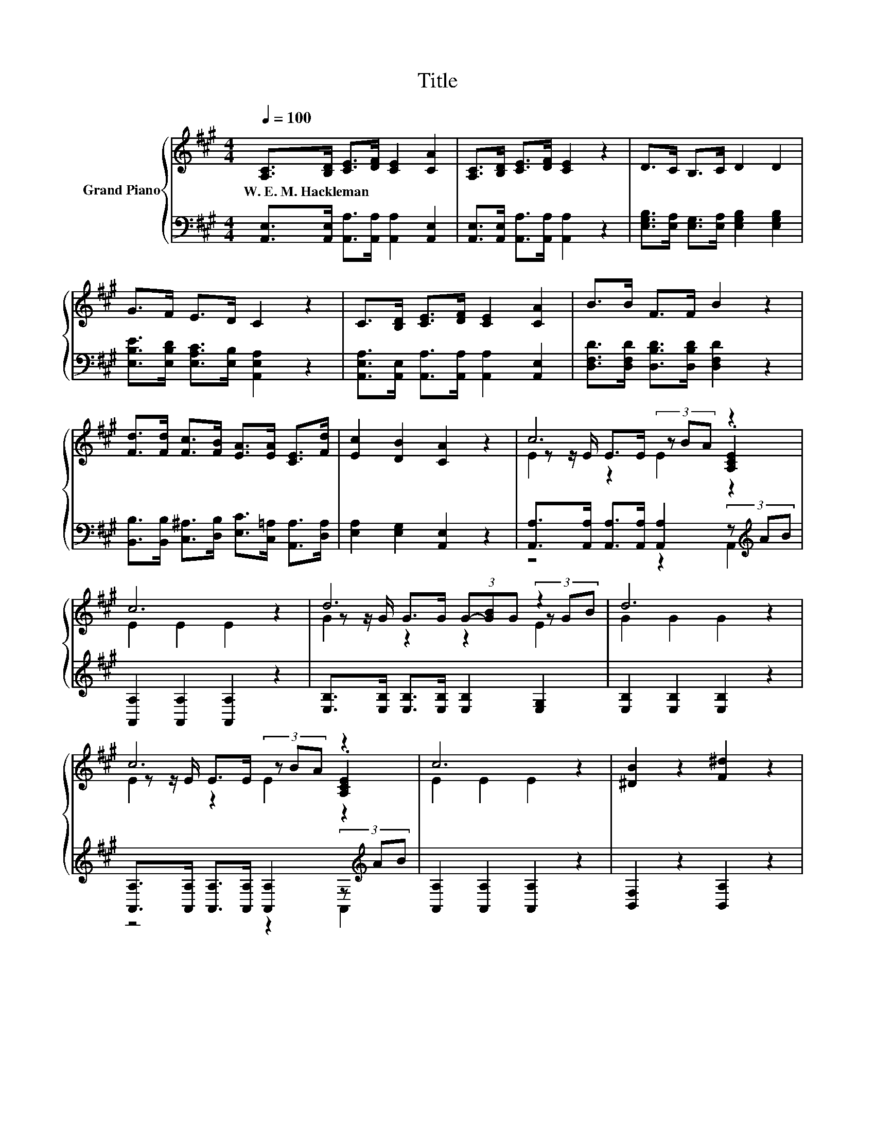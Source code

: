 X:1
T:Title
%%score { ( 1 3 4 ) | ( 2 5 ) }
L:1/8
Q:1/4=100
M:4/4
K:A
V:1 treble nm="Grand Piano"
V:3 treble 
V:4 treble 
V:2 bass 
V:5 bass 
V:1
 [A,C]>[B,D] [CE]>[DF] [CE]2 [CA]2 | [A,C]>[B,D] [CE]>[DF] [CE]2 z2 | D>C B,>C D2 D2 | %3
w: W.~E.~M.~Hackleman * * * * *|||
 G>F E>D C2 z2 | C>[B,D] [CE]>[DF] [CE]2 [CA]2 | B>B F>F B2 z2 | %6
w: |||
 [Fd]>[Fd] [Fc]>[FB] [EA]>[EA] [CE]>[Fd] | [Ec]2 [DB]2 [CA]2 z2 | c6 z2 | c6 z2 | d6 z2 | d6 z2 | %12
w: ||||||
 c6 z2 | c6 z2 | [^DB]2 z2 [F^d]2 z2 | e6 z2 | c6 z2 | c6 z2 | d6 z2 | d6 z2 | c6 z2 | c6 z2 | %22
w: ||||||||||
 [^DB]2 z2 [F^d]2 z2 |[M:5/4] e2- e4- e z z2 |[M:4/4] [Ec]>[DB] [CA]>[CE] [DF]2 [CE]2 | %25
w: |||
 [Ec]>[DB] [CA]>[CE] [EG]2 F2 | E>F G>A B>c [Gd]>[Gf] |[M:6/4] [Ge]3 [DEG]3 [CEA]6 |] %28
w: |||
V:2
 [A,,E,]>[A,,E,] [A,,A,]>[A,,A,] [A,,A,]2 [A,,E,]2 | [A,,E,]>[A,,E,] [A,,A,]>[A,,A,] [A,,A,]2 z2 | %2
 [E,G,B,]>[E,A,] [E,G,]>[E,A,] [E,G,B,]2 [E,G,B,]2 | [E,B,E]>[E,B,D] [E,A,C]>[E,B,] [A,,E,A,]2 z2 | %4
 [A,,E,A,]>[A,,E,] [A,,A,]>[A,,A,] [A,,A,]2 [A,,E,]2 | %5
 [D,F,D]>[D,F,D] [D,B,D]>[D,B,D] [D,F,D]2 z2 | %6
 [B,,B,]>[B,,B,] [C,^A,]>[D,B,] [E,C]>[C,=A,] [A,,A,]>[D,A,] | [E,A,]2 [E,G,]2 [A,,E,]2 z2 | %8
 [A,,A,]>[A,,A,] [A,,A,]>[A,,A,] [A,,A,]2 (3z[K:treble] AB | [A,,A,]2 [A,,A,]2 [A,,A,]2 z2 | %10
 [E,B,]>[E,B,] [E,B,]>[E,B,] [E,B,]2 [E,G,]2 | [E,B,]2 [E,B,]2 [E,B,]2 z2 | %12
 [A,,A,]>[A,,A,] [A,,A,]>[A,,A,] [A,,A,]2 (3z[K:treble] AB | [A,,A,]2 [A,,A,]2 [A,,A,]2 z2 | %14
 [B,,F,]2 z2 [B,,A,]2 z2 | [E,G,E]>[F,A,] [G,B,]>[A,C] [B,D]2 [E,B,E]2 | %16
 [A,,A,]>[A,,A,] [A,,A,]>[A,,A,] [A,,A,]2 (3z[K:treble] AB | [A,,A,]2 [A,,A,]2 [A,,A,]2 z2 | %18
 [E,B,]>[E,B,] [E,B,]>[E,B,] [E,B,]2 [E,G,]2 | [E,B,]2 [E,B,]2 [E,B,]2 z2 | %20
 [A,,A,]>[A,,A,] [A,,A,]>[A,,A,] [A,,A,]2 (3z[K:treble] AB | [A,,A,]2 [A,,A,]2 [A,,A,]2 z2 | %22
 [B,,F,]2 z2 [B,,A,]2 z2 |[M:5/4] [E,G,E]>[F,A,] [G,B,]>[A,C] [B,D]3 [E,B,E]3 | %24
[M:4/4] [A,,A,]>[A,,A,] [A,,E,]>[A,,A,] [A,,A,]2 [A,,A,]2 | z4 [D,A,]4 | %26
 [E,G,D]>[E,A,D] [E,B,D]>[E,CE] [E,DE]>[E,A,E] [E,B,]>[E,D] |[M:6/4] [E,B,]3 E,3 A,,6 |] %28
V:3
 x8 | x8 | x8 | x8 | x8 | x8 | x8 | x8 | z z/ E/ E>E (3z BA .[A,CE]2 | E2 E2 E2 z2 | %10
 z z/ G/ G>G (3G-[GB]G (3z GB | G2 G2 G2 z2 | z z/ E/ E>E (3z BA .[A,CE]2 | E2 E2 E2 z2 | x8 | %15
 z z/ E/ E>E E2 d2 | z z/ E/ E>E (3z BA .[A,CE]2 | E2 E2 E2 z2 | z z/ G/ G>G (3G-[GB]G (3z GB | %19
 G2 G2 G2 z2 | z z/ E/ E>E (3z BA .[A,CE]2 | E2 E2 E2 z2 | x8 |[M:5/4] z z/ E/ E>E E3 d3 | %24
[M:4/4] x8 | x8 | x8 |[M:6/4] x12 |] %28
V:4
 x8 | x8 | x8 | x8 | x8 | x8 | x8 | x8 | E2 z2 E2 z2 | x8 | G2 z2 z2 E2 | x8 | E2 z2 E2 z2 | x8 | %14
 x8 | x8 | E2 z2 E2 z2 | x8 | G2 z2 z2 E2 | x8 | E2 z2 E2 z2 | x8 | x8 |[M:5/4] x10 |[M:4/4] x8 | %25
 x8 | x8 |[M:6/4] x12 |] %28
V:5
 x8 | x8 | x8 | x8 | x8 | x8 | x8 | x8 | z4 z2 A,,2[K:treble] | x8 | x8 | x8 | %12
 z4 z2 A,,2[K:treble] | x8 | x8 | x8 | z4 z2 A,,2[K:treble] | x8 | x8 | x8 | z4 z2 A,,2[K:treble] | %21
 x8 | x8 |[M:5/4] x10 |[M:4/4] x8 | [A,,A,]>[A,,A,] [A,,E,]>[A,,A,] z2 D2 | x8 |[M:6/4] x12 |] %28


